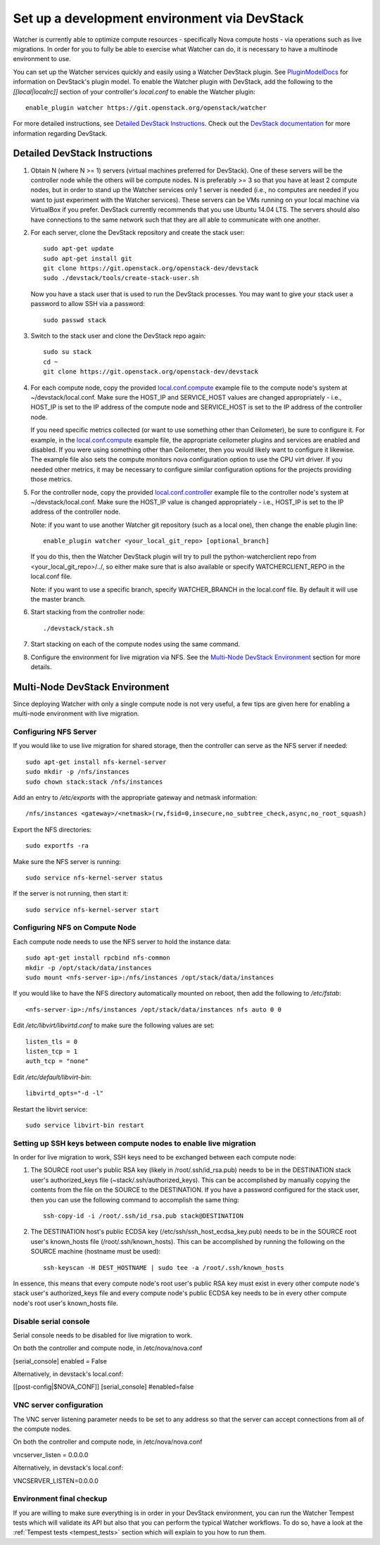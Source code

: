 ..
      Except where otherwise noted, this document is licensed under Creative
      Commons Attribution 3.0 License.  You can view the license at:

          https://creativecommons.org/licenses/by/3.0/

=============================================
Set up a development environment via DevStack
=============================================

Watcher is currently able to optimize compute resources - specifically Nova
compute hosts - via operations such as live migrations. In order for you to
fully be able to exercise what Watcher can do, it is necessary to have a
multinode environment to use.

You can set up the Watcher services quickly and easily using a Watcher
DevStack plugin. See `PluginModelDocs`_ for information on DevStack's plugin
model. To enable the Watcher plugin with DevStack, add the following to the
`[[local|localrc]]` section of your controller's `local.conf` to enable the
Watcher plugin::

    enable_plugin watcher https://git.openstack.org/openstack/watcher

For more detailed instructions, see `Detailed DevStack Instructions`_. Check
out the `DevStack documentation`_ for more information regarding DevStack.

.. _PluginModelDocs: http://docs.openstack.org/developer/devstack/plugins.html
.. _DevStack documentation: http://docs.openstack.org/developer/devstack/

Detailed DevStack Instructions
==============================

#. Obtain N (where N >= 1) servers (virtual machines preferred for DevStack).
   One of these servers will be the controller node while the others will be
   compute nodes. N is preferably >= 3 so that you have at least 2 compute
   nodes, but in order to stand up the Watcher services only 1 server is
   needed (i.e., no computes are needed if you want to just experiment with
   the Watcher services). These servers can be VMs running on your local
   machine via VirtualBox if you prefer. DevStack currently recommends that
   you use Ubuntu 14.04 LTS. The servers should also have connections to the
   same network such that they are all able to communicate with one another.

#. For each server, clone the DevStack repository and create the stack user::

       sudo apt-get update
       sudo apt-get install git
       git clone https://git.openstack.org/openstack-dev/devstack
       sudo ./devstack/tools/create-stack-user.sh

   Now you have a stack user that is used to run the DevStack processes. You
   may want to give your stack user a password to allow SSH via a password::

       sudo passwd stack

#. Switch to the stack user and clone the DevStack repo again::

       sudo su stack
       cd ~
       git clone https://git.openstack.org/openstack-dev/devstack

#. For each compute node, copy the provided `local.conf.compute`_ example file
   to the compute node's system at ~/devstack/local.conf. Make sure the
   HOST_IP and SERVICE_HOST values are changed appropriately - i.e., HOST_IP
   is set to the IP address of the compute node and SERVICE_HOST is set to the
   IP address of the controller node.

   If you need specific metrics collected (or want to use something other
   than Ceilometer), be sure to configure it. For example, in the
   `local.conf.compute`_ example file, the appropriate ceilometer plugins and
   services are enabled and disabled. If you were using something other than
   Ceilometer, then you would likely want to configure it likewise. The
   example file also sets the compute monitors nova configuration option to
   use the CPU virt driver. If you needed other metrics, it may be necessary
   to configure similar configuration options for the projects providing those
   metrics.

#. For the controller node, copy the provided `local.conf.controller`_ example
   file to the controller node's system at ~/devstack/local.conf. Make sure
   the HOST_IP value is changed appropriately - i.e., HOST_IP is set to the IP
   address of the controller node.

   Note: if you want to use another Watcher git repository (such as a local
   one), then change the enable plugin line::

       enable_plugin watcher <your_local_git_repo> [optional_branch]

   If you do this, then the Watcher DevStack plugin will try to pull the
   python-watcherclient repo from <your_local_git_repo>/../, so either make
   sure that is also available or specify WATCHERCLIENT_REPO in the local.conf
   file.

   Note: if you want to use a specific branch, specify WATCHER_BRANCH in the
   local.conf file. By default it will use the master branch.

#. Start stacking from the controller node::

       ./devstack/stack.sh

#. Start stacking on each of the compute nodes using the same command.

#. Configure the environment for live migration via NFS. See the
   `Multi-Node DevStack Environment`_ section for more details.

.. _local.conf.controller: https://github.com/openstack/watcher/tree/master/devstack/local.conf.controller
.. _local.conf.compute: https://github.com/openstack/watcher/tree/master/devstack/local.conf.compute

Multi-Node DevStack Environment
===============================

Since deploying Watcher with only a single compute node is not very useful, a
few tips are given here for enabling a multi-node environment with live
migration.

Configuring NFS Server
----------------------

If you would like to use live migration for shared storage, then the controller
can serve as the NFS server if needed::

    sudo apt-get install nfs-kernel-server
    sudo mkdir -p /nfs/instances
    sudo chown stack:stack /nfs/instances

Add an entry to `/etc/exports` with the appropriate gateway and netmask
information::

    /nfs/instances <gateway>/<netmask>(rw,fsid=0,insecure,no_subtree_check,async,no_root_squash)

Export the NFS directories::

    sudo exportfs -ra

Make sure the NFS server is running::

    sudo service nfs-kernel-server status

If the server is not running, then start it::

    sudo service nfs-kernel-server start

Configuring NFS on Compute Node
-------------------------------

Each compute node needs to use the NFS server to hold the instance data::

    sudo apt-get install rpcbind nfs-common
    mkdir -p /opt/stack/data/instances
    sudo mount <nfs-server-ip>:/nfs/instances /opt/stack/data/instances

If you would like to have the NFS directory automatically mounted on reboot,
then add the following to `/etc/fstab`::

    <nfs-server-ip>:/nfs/instances /opt/stack/data/instances nfs auto 0 0

Edit `/etc/libvirt/libvirtd.conf` to make sure the following values are set::

    listen_tls = 0
    listen_tcp = 1
    auth_tcp = "none"

Edit `/etc/default/libvirt-bin`::

    libvirtd_opts="-d -l"

Restart the libvirt service::

    sudo service libvirt-bin restart

Setting up SSH keys between compute nodes to enable live migration
------------------------------------------------------------------

In order for live migration to work, SSH keys need to be exchanged between
each compute node:

1. The SOURCE root user's public RSA key (likely in /root/.ssh/id_rsa.pub)
   needs to be in the DESTINATION stack user's authorized_keys file
   (~stack/.ssh/authorized_keys). This can be accomplished by manually
   copying the contents from the file on the SOURCE to the DESTINATION. If
   you have a password configured for the stack user, then you can use the
   following command to accomplish the same thing::

        ssh-copy-id -i /root/.ssh/id_rsa.pub stack@DESTINATION

2. The DESTINATION host's public ECDSA key (/etc/ssh/ssh_host_ecdsa_key.pub)
   needs to be in the SOURCE root user's known_hosts file
   (/root/.ssh/known_hosts). This can be accomplished by running the
   following on the SOURCE machine (hostname must be used)::

        ssh-keyscan -H DEST_HOSTNAME | sudo tee -a /root/.ssh/known_hosts

In essence, this means that every compute node's root user's public RSA key
must exist in every other compute node's stack user's authorized_keys file and
every compute node's public ECDSA key needs to be in every other compute
node's root user's known_hosts file.

Disable serial console
----------------------

Serial console needs to be disabled for live migration to work.

On both the controller and compute node, in /etc/nova/nova.conf

[serial_console]
enabled = False

Alternatively, in devstack's local.conf:

[[post-config|$NOVA_CONF]]
[serial_console]
#enabled=false


VNC server configuration
------------------------

The VNC server listening parameter needs to be set to any address so
that the server can accept connections from all of the compute nodes.

On both the controller and compute node, in /etc/nova/nova.conf

vncserver_listen = 0.0.0.0

Alternatively, in devstack's local.conf:

VNCSERVER_LISTEN=0.0.0.0


Environment final checkup
-------------------------

If you are willing to make sure everything is in order in your DevStack
environment, you can run the Watcher Tempest tests which will validate its API
but also that you can perform the typical Watcher workflows. To do so, have a
look at the :ref:`Tempest tests <tempest_tests>` section which will explain to
you how to run them.
